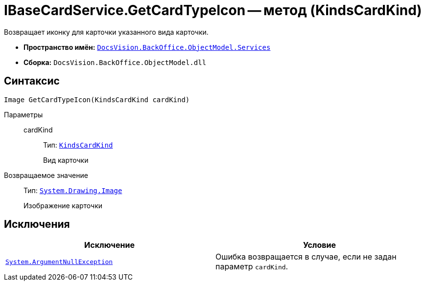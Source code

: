 = IBaseCardService.GetCardTypeIcon -- метод (KindsCardKind)

Возвращает иконку для карточки указанного вида карточки.

* *Пространство имён:* `xref:BackOffice-ObjectModel-Services-Entities:Services_NS.adoc[DocsVision.BackOffice.ObjectModel.Services]`
* *Сборка:* `DocsVision.BackOffice.ObjectModel.dll`

== Синтаксис

[source,csharp]
----
Image GetCardTypeIcon(KindsCardKind cardKind)
----

Параметры::
cardKind:::
Тип: `xref:BackOffice-ObjectModel-Kinds:KindsCardKind_CL.adoc[KindsCardKind]`
+
Вид карточки

Возвращаемое значение::
Тип: `http://msdn.microsoft.com/ru-ru/library/system.drawing.image.aspx[System.Drawing.Image]`
+
Изображение карточки

== Исключения

[cols=",",options="header"]
|===
|Исключение |Условие
|`http://msdn.microsoft.com/ru-ru/library/system.argumentnullexception.aspx[System.ArgumentNullException]` |Ошибка возвращается в случае, если не задан параметр `cardKind`.
|===
